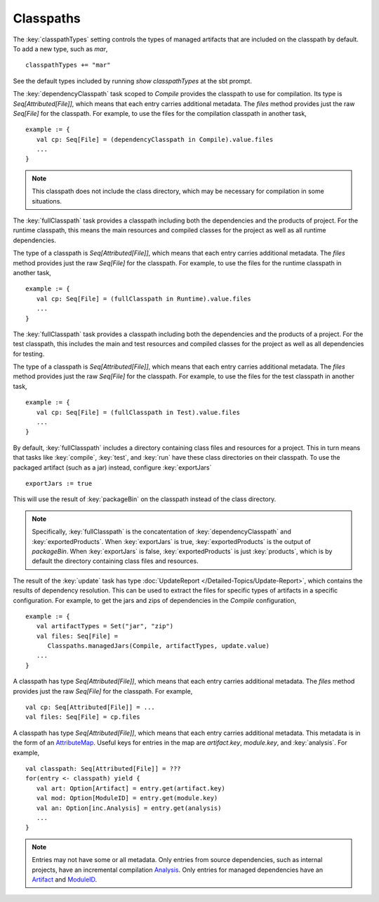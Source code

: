 ==========
Classpaths
==========

.. howto::
   :id: classpath-types
   :title: Include a new type of managed artifact on the classpath, such as `mar`
   :type: setting

   classpathTypes += "mar"

The :key:`classpathTypes` setting controls the types of managed artifacts that are included on the classpath by default.
To add a new type, such as `mar`, ::

    classpathTypes += "mar"

See the default types included by running `show classpathTypes` at the sbt prompt.


.. howto::
   :id: get-compile-classpath
   :title: Get the classpath used for compilation
   :type: setting

   ... (dependencyClasspath in Compile).value.files ...

The :key:`dependencyClasspath` task scoped to `Compile` provides the classpath to use for compilation.
Its type is `Seq[Attributed[File]]`, which means that each entry carries additional metadata.
The `files` method provides just the raw `Seq[File]` for the classpath.
For example, to use the files for the compilation classpath in another task, ::

    example := {
       val cp: Seq[File] = (dependencyClasspath in Compile).value.files
       ...
    }

.. note::

    This classpath does not include the class directory, which may be necessary for compilation in some situations.


.. howto::
   :id: get-runtime-classpath
   :title: Get the runtime classpath, including the project's compiled classes
   :type: setting

   ... (fullClasspath in Runtime).value.files ...

The :key:`fullClasspath` task provides a classpath including both the dependencies and the products of project.
For the runtime classpath, this means the main resources and compiled classes for the project as well as all runtime dependencies.

The type of a classpath is `Seq[Attributed[File]]`, which means that each entry carries additional metadata.
The `files` method provides just the raw `Seq[File]` for the classpath.
For example, to use the files for the runtime classpath in another task, ::

    example := {
       val cp: Seq[File] = (fullClasspath in Runtime).value.files
       ...
    }

.. howto::
   :id: get-test-classpath
   :title: Get the test classpath, including the project's compiled test classes
   :type: setting

   ... (fullClasspath in Test).value.files ...

The :key:`fullClasspath` task provides a classpath including both the dependencies and the products of a project.
For the test classpath, this includes the main and test resources and compiled classes for the project as well as all dependencies for testing.

The type of a classpath is `Seq[Attributed[File]]`, which means that each entry carries additional metadata.
The `files` method provides just the raw `Seq[File]` for the classpath.
For example, to use the files for the test classpath in another task, ::

    example := {
       val cp: Seq[File] = (fullClasspath in Test).value.files
       ...
    }


.. howto::
   :id: export-jars
   :title: Use packaged jars on classpaths instead of class directories
   :type: setting

   exportJars := true

By default, :key:`fullClasspath` includes a directory containing class files and resources for a project.
This in turn means that tasks like :key:`compile`, :key:`test`, and :key:`run` have these class directories on their classpath.
To use the packaged artifact (such as a jar) instead, configure :key:`exportJars` ::

    exportJars := true

This will use the result of :key:`packageBin` on the classpath instead of the class directory.

.. note::

    Specifically, :key:`fullClasspath` is the concatentation of :key:`dependencyClasspath` and :key:`exportedProducts`.  When :key:`exportJars` is true, :key:`exportedProducts` is the output of `packageBin`.  When :key:`exportJars` is false, :key:`exportedProducts` is just :key:`products`, which is by default the directory containing class files and resources.


.. howto::
   :id: managed-jars-in-config
   :title: Get all managed jars for a configuration
   :type: setting

   ... Classpaths.managedJars(config, artifactTypes, update.value) ...

The result of the :key:`update` task has type :doc:`UpdateReport </Detailed-Topics/Update-Report>`, which contains the results of dependency resolution.
This can be used to extract the files for specific types of artifacts in a specific configuration.
For example, to get the jars and zips of dependencies in the `Compile` configuration, ::

    example := {
       val artifactTypes = Set("jar", "zip")
       val files: Seq[File] =
          Classpaths.managedJars(Compile, artifactTypes, update.value)
       ...
    }


.. howto::
   :id: classpath-files
   :title: Get the files included in a classpath
   :type: setting

   ... someClasspath.files ...

A classpath has type `Seq[Attributed[File]]`, which means that each entry carries additional metadata.
The `files` method provides just the raw `Seq[File]` for the classpath.
For example, ::

    val cp: Seq[Attributed[File]] = ...
    val files: Seq[File] = cp.files


.. howto::
   :id: classpath-entry-module
   :title: Get the module and artifact that produced a classpath entry
   :type: text

A classpath has type `Seq[Attributed[File]]`, which means that each entry carries additional metadata.
This metadata is in the form of an `AttributeMap <../../api/sbt/AttributeMap.html>`_.
Useful keys for entries in the map are `artifact.key`, `module.key`, and :key:`analysis`.
For example, ::

    val classpath: Seq[Attributed[File]] = ???
    for(entry <- classpath) yield {
       val art: Option[Artifact] = entry.get(artifact.key)
       val mod: Option[ModuleID] = entry.get(module.key)
       val an: Option[inc.Analysis] = entry.get(analysis)
       ...
    }

.. note::

    Entries may not have some or all metadata.
    Only entries from source dependencies, such as internal projects, have an incremental compilation `Analysis <../../api/sbt/inc/Analysis.html>`_.
    Only entries for managed dependencies have an `Artifact <../../api/sbt/Artifact.html>`_ and `ModuleID <../../api/sbt/ModuleID.html>`_.
